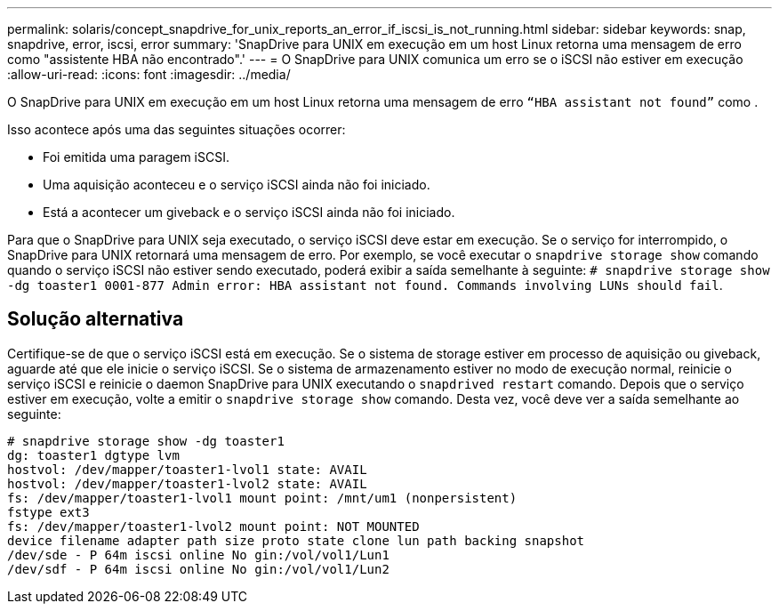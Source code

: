 ---
permalink: solaris/concept_snapdrive_for_unix_reports_an_error_if_iscsi_is_not_running.html 
sidebar: sidebar 
keywords: snap, snapdrive, error, iscsi, error 
summary: 'SnapDrive para UNIX em execução em um host Linux retorna uma mensagem de erro como "assistente HBA não encontrado".' 
---
= O SnapDrive para UNIX comunica um erro se o iSCSI não estiver em execução
:allow-uri-read: 
:icons: font
:imagesdir: ../media/


[role="lead"]
O SnapDrive para UNIX em execução em um host Linux retorna uma mensagem de erro `"`HBA assistant not found`"` como .

Isso acontece após uma das seguintes situações ocorrer:

* Foi emitida uma paragem iSCSI.
* Uma aquisição aconteceu e o serviço iSCSI ainda não foi iniciado.
* Está a acontecer um giveback e o serviço iSCSI ainda não foi iniciado.


Para que o SnapDrive para UNIX seja executado, o serviço iSCSI deve estar em execução. Se o serviço for interrompido, o SnapDrive para UNIX retornará uma mensagem de erro. Por exemplo, se você executar o `snapdrive storage show` comando quando o serviço iSCSI não estiver sendo executado, poderá exibir a saída semelhante à seguinte: `# snapdrive storage show -dg toaster1 0001-877 Admin error: HBA assistant not found. Commands involving LUNs should fail`.



== Solução alternativa

Certifique-se de que o serviço iSCSI está em execução. Se o sistema de storage estiver em processo de aquisição ou giveback, aguarde até que ele inicie o serviço iSCSI. Se o sistema de armazenamento estiver no modo de execução normal, reinicie o serviço iSCSI e reinicie o daemon SnapDrive para UNIX executando o `snapdrived restart` comando. Depois que o serviço estiver em execução, volte a emitir o `snapdrive storage show` comando. Desta vez, você deve ver a saída semelhante ao seguinte:

[listing]
----
# snapdrive storage show -dg toaster1
dg: toaster1 dgtype lvm
hostvol: /dev/mapper/toaster1-lvol1 state: AVAIL
hostvol: /dev/mapper/toaster1-lvol2 state: AVAIL
fs: /dev/mapper/toaster1-lvol1 mount point: /mnt/um1 (nonpersistent)
fstype ext3
fs: /dev/mapper/toaster1-lvol2 mount point: NOT MOUNTED
device filename adapter path size proto state clone lun path backing snapshot
/dev/sde - P 64m iscsi online No gin:/vol/vol1/Lun1
/dev/sdf - P 64m iscsi online No gin:/vol/vol1/Lun2
----